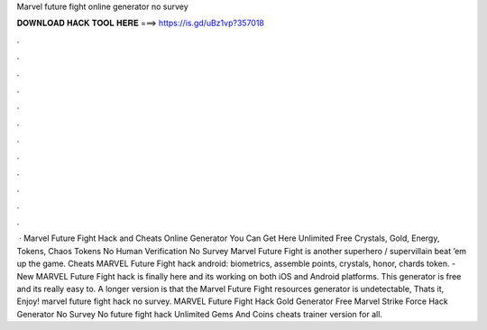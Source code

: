 Marvel future fight online generator no survey

𝐃𝐎𝐖𝐍𝐋𝐎𝐀𝐃 𝐇𝐀𝐂𝐊 𝐓𝐎𝐎𝐋 𝐇𝐄𝐑𝐄 ===> https://is.gd/uBz1vp?357018

.

.

.

.

.

.

.

.

.

.

.

.

 · Marvel Future Fight Hack and Cheats Online Generator You Can Get Here Unlimited Free Crystals, Gold, Energy, Tokens, Chaos Tokens No Human Verification No Survey Marvel Future Fight is another superhero / supervillain beat ’em up the game. Cheats MARVEL Future Fight hack android: biometrics, assemble points, crystals, honor, chards token. - New MARVEL Future Fight hack is finally here and its working on both iOS and Android platforms. This generator is free and its really easy to. A longer version is that the Marvel Future Fight resources generator is undetectable, Thats it, Enjoy! marvel future fight hack no survey. MARVEL Future Fight Hack Gold Generator Free Marvel Strike Force Hack Generator No Survey No  future fight hack Unlimited Gems And Coins cheats trainer version for all.